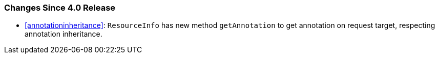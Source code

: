 ////
*******************************************************************
* Copyright (c) 2025 Eclipse Foundation
*
* This specification document is made available under the terms
* of the Eclipse Foundation Specification License v1.0, which is
* available at https://www.eclipse.org/legal/efsl.php.
*******************************************************************
////

[[changes-since-4.0-release]]
=== Changes Since 4.0 Release

* <<annotationinheritance>>: `ResourceInfo` has new method `getAnnotation` to
get annotation on request target, respecting annotation inheritance.
